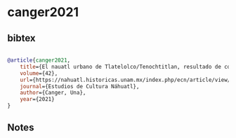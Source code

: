 * canger2021




** bibtex

#+NAME: bibtex
#+BEGIN_SRC bibtex

@article{canger2021,
    title={El nauatl urbano de Tlatelolco/Tenochtitlan, resultado de convergencia entre dialectos. Con un esbozo brevísimo de la historia de los dialectos},
    volume={42},
    url={https://nahuatl.historicas.unam.mx/index.php/ecn/article/view/26560},
    journal={Estudios de Cultura Náhuatl},
    author={Canger, Una},
    year={2021}
}

#+END_SRC




** Notes


